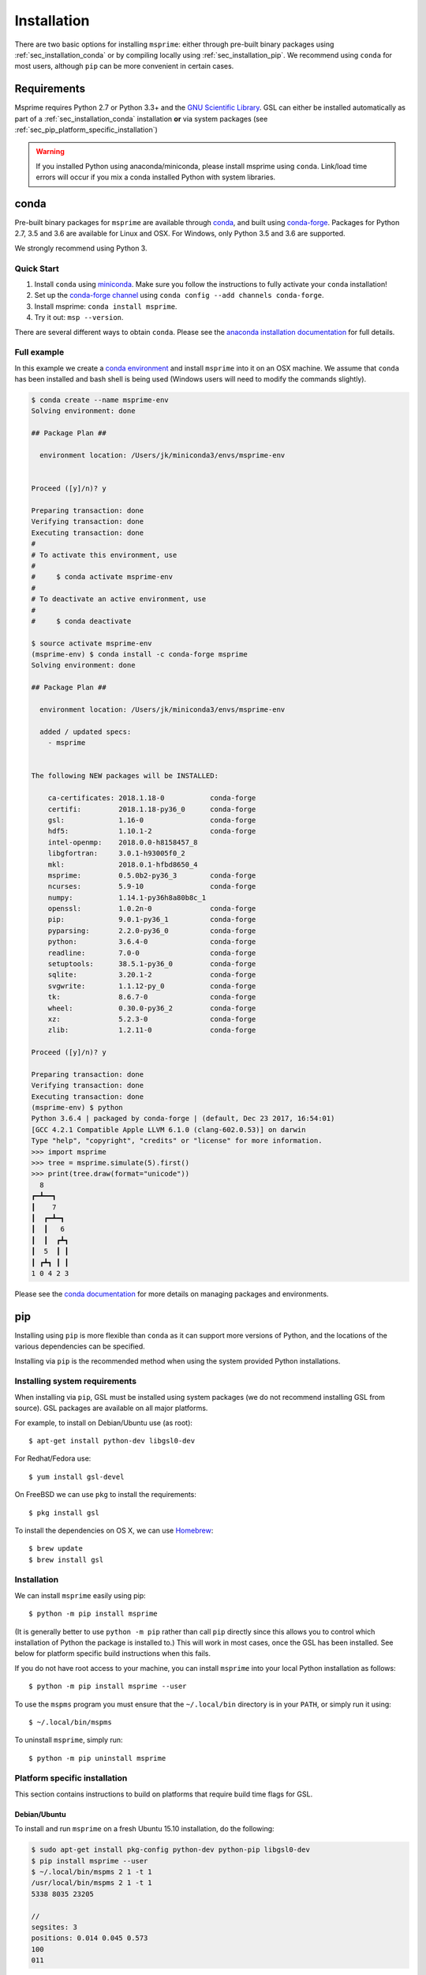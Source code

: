 .. _sec_installation:

############
Installation
############

There are two basic options for installing ``msprime``: either through
pre-built binary packages using :ref:`sec_installation_conda` or
by compiling locally using :ref:`sec_installation_pip`. We recommend using ``conda``
for most users, although ``pip`` can be more convenient in certain cases.


.. _sec_installation_requirements:

============
Requirements
============

Msprime requires Python 2.7 or Python 3.3+
and the `GNU Scientific Library <http://www.gnu.org/software/gsl/>`_.
GSL can either be installed automatically as part of a
:ref:`sec_installation_conda` installation **or** via system packages
(see :ref:`sec_pip_platform_specific_installation`)

.. warning::
    If you installed Python using anaconda/miniconda, please install
    msprime using ``conda``. Link/load time errors will occur if you mix
    a conda installed Python with system libraries.


.. _sec_installation_conda:

=====
conda
=====

Pre-built binary packages for ``msprime`` are available through
`conda <https://conda.io/docs/>`_, and built using `conda-forge <https://conda-forge.org/>`_.
Packages for Python 2.7, 3.5 and 3.6 are available for Linux and OSX.
For Windows, only Python 3.5 and 3.6 are supported.

We strongly recommend using Python 3.

***********
Quick Start
***********

1. Install ``conda`` using `miniconda <https://conda.io/miniconda.html>`_.
   Make sure you follow the instructions to fully activate your ``conda``
   installation!
2. Set up the `conda-forge channel <https://conda-forge.org/>`_ using
   ``conda config --add channels conda-forge``.
3. Install msprime: ``conda install msprime``.
4. Try it out: ``msp --version``.


There are several different ways to obtain ``conda``. Please see the
`anaconda installation documentation <https://docs.anaconda.com/anaconda/install/>`_
for full details.


************
Full example
************

In this example we create a
`conda environment <https://conda.io/docs/user-guide/tasks/manage-environments.html>`_
and install ``msprime`` into it on an OSX machine.
We assume that ``conda`` has been installed  and bash shell is being used (Windows users will need to modify the
commands slightly).

.. code-block:: none

    $ conda create --name msprime-env
    Solving environment: done

    ## Package Plan ##

      environment location: /Users/jk/miniconda3/envs/msprime-env


    Proceed ([y]/n)? y

    Preparing transaction: done
    Verifying transaction: done
    Executing transaction: done
    #
    # To activate this environment, use
    #
    #     $ conda activate msprime-env
    #
    # To deactivate an active environment, use
    #
    #     $ conda deactivate

    $ source activate msprime-env
    (msprime-env) $ conda install -c conda-forge msprime
    Solving environment: done

    ## Package Plan ##

      environment location: /Users/jk/miniconda3/envs/msprime-env

      added / updated specs:
        - msprime


    The following NEW packages will be INSTALLED:

        ca-certificates: 2018.1.18-0           conda-forge
        certifi:         2018.1.18-py36_0      conda-forge
        gsl:             1.16-0                conda-forge
        hdf5:            1.10.1-2              conda-forge
        intel-openmp:    2018.0.0-h8158457_8
        libgfortran:     3.0.1-h93005f0_2
        mkl:             2018.0.1-hfbd8650_4
        msprime:         0.5.0b2-py36_3        conda-forge
        ncurses:         5.9-10                conda-forge
        numpy:           1.14.1-py36h8a80b8c_1
        openssl:         1.0.2n-0              conda-forge
        pip:             9.0.1-py36_1          conda-forge
        pyparsing:       2.2.0-py36_0          conda-forge
        python:          3.6.4-0               conda-forge
        readline:        7.0-0                 conda-forge
        setuptools:      38.5.1-py36_0         conda-forge
        sqlite:          3.20.1-2              conda-forge
        svgwrite:        1.1.12-py_0           conda-forge
        tk:              8.6.7-0               conda-forge
        wheel:           0.30.0-py36_2         conda-forge
        xz:              5.2.3-0               conda-forge
        zlib:            1.2.11-0              conda-forge

    Proceed ([y]/n)? y

    Preparing transaction: done
    Verifying transaction: done
    Executing transaction: done
    (msprime-env) $ python
    Python 3.6.4 | packaged by conda-forge | (default, Dec 23 2017, 16:54:01)
    [GCC 4.2.1 Compatible Apple LLVM 6.1.0 (clang-602.0.53)] on darwin
    Type "help", "copyright", "credits" or "license" for more information.
    >>> import msprime
    >>> tree = msprime.simulate(5).first()
    >>> print(tree.draw(format="unicode"))
      8
    ┏━┻━━┓
    ┃    7
    ┃  ┏━┻━┓
    ┃  ┃   6
    ┃  ┃  ┏┻┓
    ┃  5  ┃ ┃
    ┃ ┏┻┓ ┃ ┃
    1 0 4 2 3


Please see the `conda documentation <https://conda.io/docs/index.html>`_ for
more details on managing packages and environments.


.. _sec_installation_pip:

===
pip
===

Installing using ``pip`` is more flexible than ``conda`` as it
can support more versions of Python, and the locations of the
various dependencies can be specified.

Installing via ``pip`` is the recommended method when using the
system provided Python installations.

.. _sec_installation_system_requirements:

******************************
Installing system requirements
******************************

When installing via ``pip``, GSL must be installed using system packages
(we do not recommend installing GSL from source). GSL packages are available
on all major platforms.

For example, to install on Debian/Ubuntu use (as root)::

    $ apt-get install python-dev libgsl0-dev

For Redhat/Fedora use::

    $ yum install gsl-devel

On FreeBSD we can use ``pkg`` to install the requirements::

    $ pkg install gsl

To install the dependencies on OS X, we can use `Homebrew <http://brew.sh/>`_::

    $ brew update
    $ brew install gsl


************
Installation
************

We can install ``msprime`` easily using pip::

    $ python -m pip install msprime

(It is generally better to use ``python -m pip`` rather than call ``pip``
directly since this allows you to control which installation of Python the
package is installed to.) This will work in most cases, once the GSL has been
installed. See below for platform specific build instructions when this fails.

If you do not have root access to your machine, you can install
``msprime`` into your local Python installation as follows::

    $ python -m pip install msprime --user

To use the ``mspms`` program you must ensure
that the ``~/.local/bin`` directory is in your ``PATH``, or
simply run it using::

    $ ~/.local/bin/mspms

To uninstall ``msprime``, simply run::

    $ python -m pip uninstall msprime


.. _sec_pip_platform_specific_installation:

******************************
Platform specific installation
******************************

This section contains instructions to build on platforms
that require build time flags for GSL.

+++++++++++++
Debian/Ubuntu
+++++++++++++

To install and run ``msprime`` on a fresh Ubuntu 15.10 installation, do the
following:

.. code-block:: bash

    $ sudo apt-get install pkg-config python-dev python-pip libgsl0-dev
    $ pip install msprime --user
    $ ~/.local/bin/mspms 2 1 -t 1
    /usr/local/bin/mspms 2 1 -t 1
    5338 8035 23205

    //
    segsites: 3
    positions: 0.014 0.045 0.573
    100
    011


++++++++++++
FreeBSD 10.0
++++++++++++

Install the prerequisitites, and build ``msprime`` as follows::

    $ pkg install gsl
    $ CFLAGS=-I/usr/local/include LDFLAGS=-L/usr/local/lib pip install msprime

This assumes that root is logged in using a bash shell. For other shells,
different methods are need to set the ``CFLAGS`` and ``LDFLAGS`` environment
variables.

+++++++++++++
OS X Homebrew
+++++++++++++

We recommend using :ref:`sec_installation_conda` to install ``msprime`` on OS X.
However, it is also possible to install using Homebrew to satisfy the
GSL dependency.

First, ensure that Homebrew is installed and up-to-date::

    $ brew update

We need to ensure that the version of Python we used is installed via Homebrew
(there can be linking issues if we use the built-in version of
Python or a version from Anaconda). Therefore, we install Python 3 using
homebrew::

    $ brew install python3
    $ pip3 install --upgrade pip setuptools

The previous step can be skipped if you wish to use your own Python installation,
and already have a working pip.

Now install the dependencies and msprime::

    $ brew install gsl
    $ pip3 install msprime

Check if it works::

    $ mspms 10 1 -T
